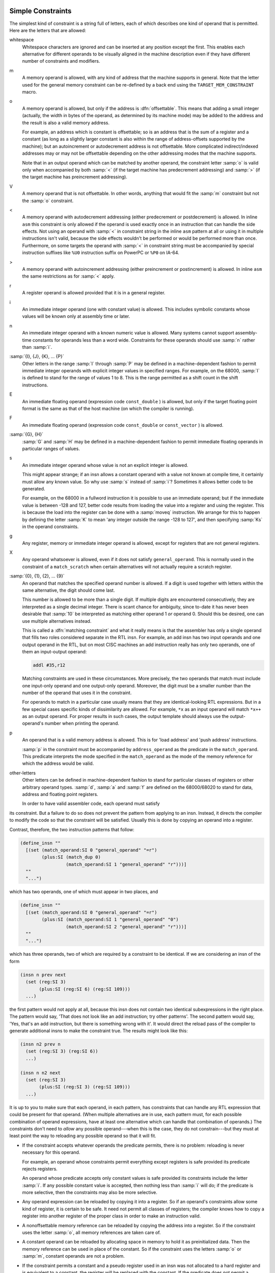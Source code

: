 ..
  Copyright 1988-2021 Free Software Foundation, Inc.
  This is part of the GCC manual.
  For copying conditions, see the GPL license file

.. _simple-constraints:

Simple Constraints
^^^^^^^^^^^^^^^^^^

.. index:: simple constraints

The simplest kind of constraint is a string full of letters, each of
which describes one kind of operand that is permitted.  Here are
the letters that are allowed:

whitespace
  Whitespace characters are ignored and can be inserted at any position
  except the first.  This enables each alternative for different operands to
  be visually aligned in the machine description even if they have different
  number of constraints and modifiers.

  .. index:: m in constraint

  .. index:: memory references in constraints

m
  A memory operand is allowed, with any kind of address that the machine
  supports in general.
  Note that the letter used for the general memory constraint can be
  re-defined by a back end using the ``TARGET_MEM_CONSTRAINT`` macro.

  .. index:: offsettable address

  .. index:: o in constraint

o
  A memory operand is allowed, but only if the address is
  :dfn:`offsettable`.  This means that adding a small integer (actually,
  the width in bytes of the operand, as determined by its machine mode)
  may be added to the address and the result is also a valid memory
  address.

  .. index:: autoincrement/decrement addressing

  For example, an address which is constant is offsettable; so is an
  address that is the sum of a register and a constant (as long as a
  slightly larger constant is also within the range of address-offsets
  supported by the machine); but an autoincrement or autodecrement
  address is not offsettable.  More complicated indirect/indexed
  addresses may or may not be offsettable depending on the other
  addressing modes that the machine supports.

  Note that in an output operand which can be matched by another
  operand, the constraint letter :samp:`o` is valid only when accompanied
  by both :samp:`<` (if the target machine has predecrement addressing)
  and :samp:`>` (if the target machine has preincrement addressing).

  .. index:: V in constraint

V
  A memory operand that is not offsettable.  In other words, anything that
  would fit the :samp:`m` constraint but not the :samp:`o` constraint.

  .. index:: < in constraint

<
  A memory operand with autodecrement addressing (either predecrement or
  postdecrement) is allowed.  In inline ``asm`` this constraint is only
  allowed if the operand is used exactly once in an instruction that can
  handle the side effects.  Not using an operand with :samp:`<` in constraint
  string in the inline ``asm`` pattern at all or using it in multiple
  instructions isn't valid, because the side effects wouldn't be performed
  or would be performed more than once.  Furthermore, on some targets
  the operand with :samp:`<` in constraint string must be accompanied by
  special instruction suffixes like ``%U0`` instruction suffix on PowerPC
  or ``%P0`` on IA-64.

  .. index:: > in constraint

>
  A memory operand with autoincrement addressing (either preincrement or
  postincrement) is allowed.  In inline ``asm`` the same restrictions
  as for :samp:`<` apply.

  .. index:: r in constraint

  .. index:: registers in constraints

r
  A register operand is allowed provided that it is in a general
  register.

  .. index:: constants in constraints

  .. index:: i in constraint

i
  An immediate integer operand (one with constant value) is allowed.
  This includes symbolic constants whose values will be known only at
  assembly time or later.

  .. index:: n in constraint

n
  An immediate integer operand with a known numeric value is allowed.
  Many systems cannot support assembly-time constants for operands less
  than a word wide.  Constraints for these operands should use :samp:`n`
  rather than :samp:`i`.

  .. index:: I in constraint

:samp:`{I}, {J}, {K}, ... {P}`
  Other letters in the range :samp:`I` through :samp:`P` may be defined in
  a machine-dependent fashion to permit immediate integer operands with
  explicit integer values in specified ranges.  For example, on the
  68000, :samp:`I` is defined to stand for the range of values 1 to 8.
  This is the range permitted as a shift count in the shift
  instructions.

  .. index:: E in constraint

E
  An immediate floating operand (expression code ``const_double`` ) is
  allowed, but only if the target floating point format is the same as
  that of the host machine (on which the compiler is running).

  .. index:: F in constraint

F
  An immediate floating operand (expression code ``const_double`` or
  ``const_vector`` ) is allowed.

  .. index:: G in constraint

  .. index:: H in constraint

:samp:`{G}, {H}`
  :samp:`G` and :samp:`H` may be defined in a machine-dependent fashion to
  permit immediate floating operands in particular ranges of values.

  .. index:: s in constraint

s
  An immediate integer operand whose value is not an explicit integer is
  allowed.

  This might appear strange; if an insn allows a constant operand with a
  value not known at compile time, it certainly must allow any known
  value.  So why use :samp:`s` instead of :samp:`i`?  Sometimes it allows
  better code to be generated.

  For example, on the 68000 in a fullword instruction it is possible to
  use an immediate operand; but if the immediate value is between -128
  and 127, better code results from loading the value into a register and
  using the register.  This is because the load into the register can be
  done with a :samp:`moveq` instruction.  We arrange for this to happen
  by defining the letter :samp:`K` to mean 'any integer outside the
  range -128 to 127', and then specifying :samp:`Ks` in the operand
  constraints.

  .. index:: g in constraint

g
  Any register, memory or immediate integer operand is allowed, except for
  registers that are not general registers.

  .. index:: X in constraint

X
  Any operand whatsoever is allowed, even if it does not satisfy
  ``general_operand``.  This is normally used in the constraint of
  a ``match_scratch`` when certain alternatives will not actually
  require a scratch register.

  .. index:: 0 in constraint

  .. index:: digits in constraint

:samp:`{0}, {1}, {2}, ... {9}`
  An operand that matches the specified operand number is allowed.  If a
  digit is used together with letters within the same alternative, the
  digit should come last.

  This number is allowed to be more than a single digit.  If multiple
  digits are encountered consecutively, they are interpreted as a single
  decimal integer.  There is scant chance for ambiguity, since to-date
  it has never been desirable that :samp:`10` be interpreted as matching
  either operand 1 *or* operand 0.  Should this be desired, one
  can use multiple alternatives instead.

  .. index:: matching constraint

  .. index:: constraint, matching

  This is called a :dfn:`matching constraint` and what it really means is
  that the assembler has only a single operand that fills two roles
  considered separate in the RTL insn.  For example, an add insn has two
  input operands and one output operand in the RTL, but on most CISC
  machines an add instruction really has only two operands, one of them an
  input-output operand:

  .. code-block:: c++

    addl #35,r12

  Matching constraints are used in these circumstances.
  More precisely, the two operands that match must include one input-only
  operand and one output-only operand.  Moreover, the digit must be a
  smaller number than the number of the operand that uses it in the
  constraint.

  For operands to match in a particular case usually means that they
  are identical-looking RTL expressions.  But in a few special cases
  specific kinds of dissimilarity are allowed.  For example, ``*x``
  as an input operand will match ``*x++`` as an output operand.
  For proper results in such cases, the output template should always
  use the output-operand's number when printing the operand.

  .. index:: load address instruction

  .. index:: push address instruction

  .. index:: address constraints

  .. index:: p in constraint

p
  An operand that is a valid memory address is allowed.  This is
  for 'load address' and 'push address' instructions.

  .. index:: address_operand

  :samp:`p` in the constraint must be accompanied by ``address_operand``
  as the predicate in the ``match_operand``.  This predicate interprets
  the mode specified in the ``match_operand`` as the mode of the memory
  reference for which the address would be valid.

  .. index:: other register constraints

  .. index:: extensible constraints

other-letters
  Other letters can be defined in machine-dependent fashion to stand for
  particular classes of registers or other arbitrary operand types.
  :samp:`d`, :samp:`a` and :samp:`f` are defined on the 68000/68020 to stand
  for data, address and floating point registers.

  In order to have valid assembler code, each operand must satisfy
its constraint.  But a failure to do so does not prevent the pattern
from applying to an insn.  Instead, it directs the compiler to modify
the code so that the constraint will be satisfied.  Usually this is
done by copying an operand into a register.

Contrast, therefore, the two instruction patterns that follow:

.. code-block:: c++

  (define_insn ""
    [(set (match_operand:SI 0 "general_operand" "=r")
          (plus:SI (match_dup 0)
                   (match_operand:SI 1 "general_operand" "r")))]
    ""
    "...")

which has two operands, one of which must appear in two places, and

.. code-block:: c++

  (define_insn ""
    [(set (match_operand:SI 0 "general_operand" "=r")
          (plus:SI (match_operand:SI 1 "general_operand" "0")
                   (match_operand:SI 2 "general_operand" "r")))]
    ""
    "...")

which has three operands, two of which are required by a constraint to be
identical.  If we are considering an insn of the form

.. code-block:: c++

  (insn n prev next
    (set (reg:SI 3)
         (plus:SI (reg:SI 6) (reg:SI 109)))
    ...)

the first pattern would not apply at all, because this insn does not
contain two identical subexpressions in the right place.  The pattern would
say, 'That does not look like an add instruction; try other patterns'.
The second pattern would say, 'Yes, that's an add instruction, but there
is something wrong with it'.  It would direct the reload pass of the
compiler to generate additional insns to make the constraint true.  The
results might look like this:

.. code-block:: c++

  (insn n2 prev n
    (set (reg:SI 3) (reg:SI 6))
    ...)

  (insn n n2 next
    (set (reg:SI 3)
         (plus:SI (reg:SI 3) (reg:SI 109)))
    ...)

It is up to you to make sure that each operand, in each pattern, has
constraints that can handle any RTL expression that could be present for
that operand.  (When multiple alternatives are in use, each pattern must,
for each possible combination of operand expressions, have at least one
alternative which can handle that combination of operands.)  The
constraints don't need to *allow* any possible operand---when this is
the case, they do not constrain---but they must at least point the way to
reloading any possible operand so that it will fit.

* If the constraint accepts whatever operands the predicate permits,
  there is no problem: reloading is never necessary for this operand.

  For example, an operand whose constraints permit everything except
  registers is safe provided its predicate rejects registers.

  An operand whose predicate accepts only constant values is safe
  provided its constraints include the letter :samp:`i`.  If any possible
  constant value is accepted, then nothing less than :samp:`i` will do;
  if the predicate is more selective, then the constraints may also be
  more selective.

* Any operand expression can be reloaded by copying it into a register.
  So if an operand's constraints allow some kind of register, it is
  certain to be safe.  It need not permit all classes of registers; the
  compiler knows how to copy a register into another register of the
  proper class in order to make an instruction valid.

  .. index:: nonoffsettable memory reference

  .. index:: memory reference, nonoffsettable

* A nonoffsettable memory reference can be reloaded by copying the
  address into a register.  So if the constraint uses the letter
  :samp:`o`, all memory references are taken care of.

* A constant operand can be reloaded by allocating space in memory to
  hold it as preinitialized data.  Then the memory reference can be used
  in place of the constant.  So if the constraint uses the letters
  :samp:`o` or :samp:`m`, constant operands are not a problem.

* If the constraint permits a constant and a pseudo register used in an insn
  was not allocated to a hard register and is equivalent to a constant,
  the register will be replaced with the constant.  If the predicate does
  not permit a constant and the insn is re-recognized for some reason, the
  compiler will crash.  Thus the predicate must always recognize any
  objects allowed by the constraint.

If the operand's predicate can recognize registers, but the constraint does
not permit them, it can make the compiler crash.  When this operand happens
to be a register, the reload pass will be stymied, because it does not know
how to copy a register temporarily into memory.

If the predicate accepts a unary operator, the constraint applies to the
operand.  For example, the MIPS processor at ISA level 3 supports an
instruction which adds two registers in ``SImode`` to produce a
``DImode`` result, but only if the registers are correctly sign
extended.  This predicate for the input operands accepts a
``sign_extend`` of an ``SImode`` register.  Write the constraint
to indicate the type of register that is required for the operand of the
``sign_extend``.

.. _multi-alternative:

Multiple Alternative Constraints
^^^^^^^^^^^^^^^^^^^^^^^^^^^^^^^^

.. index:: multiple alternative constraints

Sometimes a single instruction has multiple alternative sets of possible
operands.  For example, on the 68000, a logical-or instruction can combine
register or an immediate value into memory, or it can combine any kind of
operand into a register; but it cannot combine one memory location into
another.

These constraints are represented as multiple alternatives.  An alternative
can be described by a series of letters for each operand.  The overall
constraint for an operand is made from the letters for this operand
from the first alternative, a comma, the letters for this operand from
the second alternative, a comma, and so on until the last alternative.
All operands for a single instruction must have the same number of 
alternatives.
Here is how it is done for fullword logical-or on the 68000:

.. code-block:: c++

  (define_insn "iorsi3"
    [(set (match_operand:SI 0 "general_operand" "=m,d")
          (ior:SI (match_operand:SI 1 "general_operand" "%0,0")
                  (match_operand:SI 2 "general_operand" "dKs,dmKs")))]
    ...)

The first alternative has :samp:`m` (memory) for operand 0, :samp:`0` for
operand 1 (meaning it must match operand 0), and :samp:`dKs` for operand
2.  The second alternative has :samp:`d` (data register) for operand 0,
:samp:`0` for operand 1, and :samp:`dmKs` for operand 2.  The :samp:`=` and
:samp:`%` in the constraints apply to all the alternatives; their
meaning is explained in the next section (see :ref:`class-preferences`).

If all the operands fit any one alternative, the instruction is valid.
Otherwise, for each alternative, the compiler counts how many instructions
must be added to copy the operands so that that alternative applies.
The alternative requiring the least copying is chosen.  If two alternatives
need the same amount of copying, the one that comes first is chosen.
These choices can be altered with the :samp:`?` and :samp:`!` characters:

.. index:: ? in constraint

.. index:: question mark

``?``
  Disparage slightly the alternative that the :samp:`?` appears in,
  as a choice when no alternative applies exactly.  The compiler regards
  this alternative as one unit more costly for each :samp:`?` that appears
  in it.

  .. index:: ! in constraint

  .. index:: exclamation point

``!``
  Disparage severely the alternative that the :samp:`!` appears in.
  This alternative can still be used if it fits without reloading,
  but if reloading is needed, some other alternative will be used.

  .. index:: ^ in constraint

  .. index:: caret

``^``
  This constraint is analogous to :samp:`?` but it disparages slightly
  the alternative only if the operand with the :samp:`^` needs a reload.

  .. index:: $ in constraint

  .. index:: dollar sign

``$``
  This constraint is analogous to :samp:`!` but it disparages severely
  the alternative only if the operand with the :samp:`$` needs a reload.

  When an insn pattern has multiple alternatives in its constraints, often
the appearance of the assembler code is determined mostly by which
alternative was matched.  When this is so, the C code for writing the
assembler code can use the variable ``which_alternative``, which is
the ordinal number of the alternative that was actually satisfied (0 for
the first, 1 for the second alternative, etc.).  See :ref:`output-statement`.

.. _class-preferences:

Register Class Preferences
^^^^^^^^^^^^^^^^^^^^^^^^^^

.. index:: class preference constraints

.. index:: register class preference constraints

.. index:: voting between constraint alternatives

The operand constraints have another function: they enable the compiler
to decide which kind of hardware register a pseudo register is best
allocated to.  The compiler examines the constraints that apply to the
insns that use the pseudo register, looking for the machine-dependent
letters such as :samp:`d` and :samp:`a` that specify classes of registers.
The pseudo register is put in whichever class gets the most 'votes'.
The constraint letters :samp:`g` and :samp:`r` also vote: they vote in
favor of a general register.  The machine description says which registers
are considered general.

Of course, on some machines all registers are equivalent, and no register
classes are defined.  Then none of this complexity is relevant.

.. _modifiers:

Constraint Modifier Characters
^^^^^^^^^^^^^^^^^^^^^^^^^^^^^^

.. index:: modifiers in constraints

.. index:: constraint modifier characters

.. prevent bad page break with this line

Here are constraint modifier characters.

.. index:: = in constraint

:samp:`=`
  Means that this operand is written to by this instruction:
  the previous value is discarded and replaced by new data.

  .. index:: + in constraint

:samp:`+`
  Means that this operand is both read and written by the instruction.

  When the compiler fixes up the operands to satisfy the constraints,
  it needs to know which operands are read by the instruction and
  which are written by it.  :samp:`=` identifies an operand which is only
  written; :samp:`+` identifies an operand that is both read and written; all
  other operands are assumed to only be read.

  If you specify :samp:`=` or :samp:`+` in a constraint, you put it in the
  first character of the constraint string.

  .. index:: & in constraint

  .. index:: earlyclobber operand

:samp:`&`
  Means (in a particular alternative) that this operand is an
  :dfn:`earlyclobber` operand, which is written before the instruction is
  finished using the input operands.  Therefore, this operand may not lie
  in a register that is read by the instruction or as part of any memory
  address.

  :samp:`&` applies only to the alternative in which it is written.  In
  constraints with multiple alternatives, sometimes one alternative
  requires :samp:`&` while others do not.  See, for example, the
  :samp:`movdf` insn of the 68000.

  An operand which is read by the instruction can be tied to an earlyclobber
  operand if its only use as an input occurs before the early result is
  written.  Adding alternatives of this form often allows GCC to produce
  better code when only some of the read operands can be affected by the
  earlyclobber. See, for example, the :samp:`mulsi3` insn of the ARM.

  Furthermore, if the :dfn:`earlyclobber` operand is also a read/write
  operand, then that operand is written only after it's used.

  :samp:`&` does not obviate the need to write :samp:`=` or :samp:`+`.  As
  :dfn:`earlyclobber` operands are always written, a read-only
  :dfn:`earlyclobber` operand is ill-formed and will be rejected by the
  compiler.

  .. index:: % in constraint

:samp:`%`
  Declares the instruction to be commutative for this operand and the
  following operand.  This means that the compiler may interchange the
  two operands if that is the cheapest way to make all operands fit the
  constraints.  :samp:`%` applies to all alternatives and must appear as
  the first character in the constraint.  Only read-only operands can use
  :samp:`%`.

  This is often used in patterns for addition instructions
  that really have only two operands: the result must go in one of the
  arguments.  Here for example, is how the 68000 halfword-add
  instruction is defined:

  .. code-block:: c++

    (define_insn "addhi3"
      [(set (match_operand:HI 0 "general_operand" "=m,r")
         (plus:HI (match_operand:HI 1 "general_operand" "%0,0")
                  (match_operand:HI 2 "general_operand" "di,g")))]
      ...)

  GCC can only handle one commutative pair in an asm; if you use more,
  the compiler may fail.  Note that you need not use the modifier if
  the two alternatives are strictly identical; this would only waste
  time in the reload pass.
  The modifier is not operational after
  register allocation, so the result of ``define_peephole2``
  and ``define_split`` s performed after reload cannot rely on
  :samp:`%` to make the intended insn match.

  .. index:: # in constraint

:samp:`#`
  Says that all following characters, up to the next comma, are to be
  ignored as a constraint.  They are significant only for choosing
  register preferences.

  .. index:: * in constraint

:samp:`*`
  Says that the following character should be ignored when choosing
  register preferences.  :samp:`*` has no effect on the meaning of the
  constraint as a constraint, and no effect on reloading.  For LRA
  :samp:`*` additionally disparages slightly the alternative if the
  following character matches the operand.

  Here is an example: the 68000 has an instruction to sign-extend a
  halfword in a data register, and can also sign-extend a value by
  copying it into an address register.  While either kind of register is
  acceptable, the constraints on an address-register destination are
  less strict, so it is best if register allocation makes an address
  register its goal.  Therefore, :samp:`*` is used so that the :samp:`d`
  constraint letter (for data register) is ignored when computing
  register preferences.

  .. code-block:: c++

    (define_insn "extendhisi2"
      [(set (match_operand:SI 0 "general_operand" "=*d,a")
            (sign_extend:SI
             (match_operand:HI 1 "general_operand" "0,g")))]
      ...)

  .. _machine-constraints:

Constraints for Particular Machines
^^^^^^^^^^^^^^^^^^^^^^^^^^^^^^^^^^^

.. index:: machine specific constraints

.. index:: constraints, machine specific

Whenever possible, you should use the general-purpose constraint letters
in ``asm`` arguments, since they will convey meaning more readily to
people reading your code.  Failing that, use the constraint letters
that usually have very similar meanings across architectures.  The most
commonly used constraints are :samp:`m` and :samp:`r` (for memory and
general-purpose registers respectively; see :ref:`simple-constraints`), and
:samp:`I`, usually the letter indicating the most common
immediate-constant format.

Each architecture defines additional constraints.  These constraints
are used by the compiler itself for instruction generation, as well as
for ``asm`` statements; therefore, some of the constraints are not
particularly useful for ``asm``.  Here is a summary of some of the
machine-dependent constraints available on some particular machines;
it includes both constraints that are useful for ``asm`` and
constraints that aren't.  The compiler source file mentioned in the
table heading for each architecture is the definitive reference for
the meanings of that architecture's constraints.

.. Please keep this table alphabetized by target!

:samp:`AArch64 family---{config/aarch64/constraints.md}`

  ``k``
    The stack pointer register ( ``SP`` )

  ``w``
    Floating point register, Advanced SIMD vector register or SVE vector register

  ``x``
    Like ``w``, but restricted to registers 0 to 15 inclusive.

  ``y``
    Like ``w``, but restricted to registers 0 to 7 inclusive.

  ``Upl``
    One of the low eight SVE predicate registers ( ``P0`` to ``P7`` )

  ``Upa``
    Any of the SVE predicate registers ( ``P0`` to ``P15`` )

  ``I``
    Integer constant that is valid as an immediate operand in an ``ADD``
    instruction

  ``J``
    Integer constant that is valid as an immediate operand in a ``SUB``
    instruction (once negated)

  ``K``
    Integer constant that can be used with a 32-bit logical instruction

  ``L``
    Integer constant that can be used with a 64-bit logical instruction

  ``M``
    Integer constant that is valid as an immediate operand in a 32-bit ``MOV``
    pseudo instruction. The ``MOV`` may be assembled to one of several different
    machine instructions depending on the value

  ``N``
    Integer constant that is valid as an immediate operand in a 64-bit ``MOV``
    pseudo instruction

  ``S``
    An absolute symbolic address or a label reference

  ``Y``
    Floating point constant zero

  ``Z``
    Integer constant zero

  ``Ush``
    The high part (bits 12 and upwards) of the pc-relative address of a symbol
    within 4GB of the instruction

  ``Q``
    A memory address which uses a single base register with no offset

  ``Ump``
    A memory address suitable for a load/store pair instruction in SI, DI, SF and
    DF modes

:samp:`AMD GCN ---{config/gcn/constraints.md}`

  ``I``
    Immediate integer in the range -16 to 64

  ``J``
    Immediate 16-bit signed integer

  ``Kf``
    Immediate constant -1

  ``L``
    Immediate 15-bit unsigned integer

  ``A``
    Immediate constant that can be inlined in an instruction encoding: integer
    -16..64, or float 0.0, +/-0.5, +/-1.0, +/-2.0,
    +/-4.0, 1.0/(2.0\*PI)

  ``B``
    Immediate 32-bit signed integer that can be attached to an instruction encoding

  ``C``
    Immediate 32-bit integer in range -16..4294967295 (i.e. 32-bit unsigned
    integer or :samp:`A` constraint)

  ``DA``
    Immediate 64-bit constant that can be split into two :samp:`A` constants

  ``DB``
    Immediate 64-bit constant that can be split into two :samp:`B` constants

  ``U``
    Any ``unspec``

  ``Y``
    Any ``symbol_ref`` or ``label_ref``

  ``v``
    VGPR register

  ``Sg``
    SGPR register

  ``SD``
    SGPR registers valid for instruction destinations, including VCC, M0 and EXEC

  ``SS``
    SGPR registers valid for instruction sources, including VCC, M0, EXEC and SCC

  ``Sm``
    SGPR registers valid as a source for scalar memory instructions (excludes M0
    and EXEC)

  ``Sv``
    SGPR registers valid as a source or destination for vector instructions
    (excludes EXEC)

  ``ca``
    All condition registers: SCC, VCCZ, EXECZ

  ``cs``
    Scalar condition register: SCC

  ``cV``
    Vector condition register: VCC, VCC_LO, VCC_HI

  ``e``
    EXEC register (EXEC_LO and EXEC_HI)

  ``RB``
    Memory operand with address space suitable for ``buffer_*`` instructions

  ``RF``
    Memory operand with address space suitable for ``flat_*`` instructions

  ``RS``
    Memory operand with address space suitable for ``s_*`` instructions

  ``RL``
    Memory operand with address space suitable for ``ds_*`` LDS instructions

  ``RG``
    Memory operand with address space suitable for ``ds_*`` GDS instructions

  ``RD``
    Memory operand with address space suitable for any ``ds_*`` instructions

  ``RM``
    Memory operand with address space suitable for ``global_*`` instructions

:samp:`ARC ---{config/arc/constraints.md}`

  ``q``
    Registers usable in ARCompact 16-bit instructions: ``r0`` - ``r3``,
    ``r12`` - ``r15``.  This constraint can only match when the :option:`-mq`
    option is in effect.

  ``e``
    Registers usable as base-regs of memory addresses in ARCompact 16-bit memory
    instructions: ``r0`` - ``r3``, ``r12`` - ``r15``, ``sp``.
    This constraint can only match when the :option:`-mq`
    option is in effect.

  ``D``
    ARC FPX (dpfp) 64-bit registers. ``D0``, ``D1``.

  ``I``
    A signed 12-bit integer constant.

  ``Cal``
    constant for arithmetic/logical operations.  This might be any constant
    that can be put into a long immediate by the assmbler or linker without
    involving a PIC relocation.

  ``K``
    A 3-bit unsigned integer constant.

  ``L``
    A 6-bit unsigned integer constant.

  ``CnL``
    One's complement of a 6-bit unsigned integer constant.

  ``CmL``
    Two's complement of a 6-bit unsigned integer constant.

  ``M``
    A 5-bit unsigned integer constant.

  ``O``
    A 7-bit unsigned integer constant.

  ``P``
    A 8-bit unsigned integer constant.

  ``H``
    Any const_double value.

:samp:`ARM family---{config/arm/constraints.md}`

  ``h``
    In Thumb state, the core registers ``r8`` - ``r15``.

  ``k``
    The stack pointer register.

  ``l``
    In Thumb State the core registers ``r0`` - ``r7``.  In ARM state this
    is an alias for the ``r`` constraint.

  ``t``
    VFP floating-point registers ``s0`` - ``s31``.  Used for 32 bit values.

  ``w``
    VFP floating-point registers ``d0`` - ``d31`` and the appropriate
    subset ``d0`` - ``d15`` based on command line options.
    Used for 64 bit values only.  Not valid for Thumb1.

  ``y``
    The iWMMX co-processor registers.

  ``z``
    The iWMMX GR registers.

  ``G``
    The floating-point constant 0.0

  ``I``
    Integer that is valid as an immediate operand in a data processing
    instruction.  That is, an integer in the range 0 to 255 rotated by a
    multiple of 2

  ``J``
    Integer in the range -4095 to 4095

  ``K``
    Integer that satisfies constraint :samp:`I` when inverted (ones complement)

  ``L``
    Integer that satisfies constraint :samp:`I` when negated (twos complement)

  ``M``
    Integer in the range 0 to 32

  ``Q``
    A memory reference where the exact address is in a single register
    (':samp:`m`' is preferable for ``asm`` statements)

  ``R``
    An item in the constant pool

  ``S``
    A symbol in the text segment of the current file

  ``Uv``
    A memory reference suitable for VFP load/store insns (reg+constant offset)

  ``Uy``
    A memory reference suitable for iWMMXt load/store instructions.

  ``Uq``
    A memory reference suitable for the ARMv4 ldrsb instruction.

:samp:`AVR family---{config/avr/constraints.md}`

  ``l``
    Registers from r0 to r15

  ``a``
    Registers from r16 to r23

  ``d``
    Registers from r16 to r31

  ``w``
    Registers from r24 to r31.  These registers can be used in :samp:`adiw` command

  ``e``
    Pointer register (r26--r31)

  ``b``
    Base pointer register (r28--r31)

  ``q``
    Stack pointer register (SPH:SPL)

  ``t``
    Temporary register r0

  ``x``
    Register pair X (r27:r26)

  ``y``
    Register pair Y (r29:r28)

  ``z``
    Register pair Z (r31:r30)

  ``I``
    Constant greater than -1, less than 64

  ``J``
    Constant greater than -64, less than 1

  ``K``
    Constant integer 2

  ``L``
    Constant integer 0

  ``M``
    Constant that fits in 8 bits

  ``N``
    Constant integer -1

  ``O``
    Constant integer 8, 16, or 24

  ``P``
    Constant integer 1

  ``G``
    A floating point constant 0.0

  ``Q``
    A memory address based on Y or Z pointer with displacement.

:samp:`Blackfin family---{config/bfin/constraints.md}`

  ``a``
    P register

  ``d``
    D register

  ``z``
    A call clobbered P register.

  :samp:`q{n}`
    A single register.  If :samp:`{n}` is in the range 0 to 7, the corresponding D
    register.  If it is ``A``, then the register P0.

  ``D``
    Even-numbered D register

  ``W``
    Odd-numbered D register

  ``e``
    Accumulator register.

  ``A``
    Even-numbered accumulator register.

  ``B``
    Odd-numbered accumulator register.

  ``b``
    I register

  ``v``
    B register

  ``f``
    M register

  ``c``
    Registers used for circular buffering, i.e. I, B, or L registers.

  ``C``
    The CC register.

  ``t``
    LT0 or LT1.

  ``k``
    LC0 or LC1.

  ``u``
    LB0 or LB1.

  ``x``
    Any D, P, B, M, I or L register.

  ``y``
    Additional registers typically used only in prologues and epilogues: RETS,
    RETN, RETI, RETX, RETE, ASTAT, SEQSTAT and USP.

  ``w``
    Any register except accumulators or CC.

  ``Ksh``
    Signed 16 bit integer (in the range -32768 to 32767)

  ``Kuh``
    Unsigned 16 bit integer (in the range 0 to 65535)

  ``Ks7``
    Signed 7 bit integer (in the range -64 to 63)

  ``Ku7``
    Unsigned 7 bit integer (in the range 0 to 127)

  ``Ku5``
    Unsigned 5 bit integer (in the range 0 to 31)

  ``Ks4``
    Signed 4 bit integer (in the range -8 to 7)

  ``Ks3``
    Signed 3 bit integer (in the range -3 to 4)

  ``Ku3``
    Unsigned 3 bit integer (in the range 0 to 7)

  :samp:`P{n}`
    Constant :samp:`{n}`, where :samp:`{n}` is a single-digit constant in the range 0 to 4.

  ``PA``
    An integer equal to one of the MACFLAG_XXX constants that is suitable for
    use with either accumulator.

  ``PB``
    An integer equal to one of the MACFLAG_XXX constants that is suitable for
    use only with accumulator A1.

  ``M1``
    Constant 255.

  ``M2``
    Constant 65535.

  ``J``
    An integer constant with exactly a single bit set.

  ``L``
    An integer constant with all bits set except exactly one.

  ``H``

  ``Q``
    Any SYMBOL_REF.

:samp:`CR16 Architecture---{config/cr16/cr16.h}`

  ``b``
    Registers from r0 to r14 (registers without stack pointer)

  ``t``
    Register from r0 to r11 (all 16-bit registers)

  ``p``
    Register from r12 to r15 (all 32-bit registers)

  ``I``
    Signed constant that fits in 4 bits

  ``J``
    Signed constant that fits in 5 bits

  ``K``
    Signed constant that fits in 6 bits

  ``L``
    Unsigned constant that fits in 4 bits

  ``M``
    Signed constant that fits in 32 bits

  ``N``
    Check for 64 bits wide constants for add/sub instructions

  ``G``
    Floating point constant that is legal for store immediate

:samp:`C-SKY---{config/csky/constraints.md}`

  ``a``
    The mini registers r0 - r7.

  ``b``
    The low registers r0 - r15.

  ``c``
    C register.

  ``y``
    HI and LO registers.

  ``l``
    LO register.

  ``h``
    HI register.

  ``v``
    Vector registers.

  ``z``
    Stack pointer register (SP).

  ``Q``
    A memory address which uses a base register with a short offset
    or with a index register with its scale.

  ``W``
    A memory address which uses a base register with a index register
    with its scale.

    The C-SKY back end supports a large set of additional constraints
  that are only useful for instruction selection or splitting rather
  than inline asm, such as constraints representing constant integer
  ranges accepted by particular instruction encodings.
  Refer to the source code for details.

:samp:`Epiphany---{config/epiphany/constraints.md}`

  ``U16``
    An unsigned 16-bit constant.

  ``K``
    An unsigned 5-bit constant.

  ``L``
    A signed 11-bit constant.

  ``Cm1``
    A signed 11-bit constant added to -1.
    Can only match when the :option:`-m1reg-`:samp:`{reg}` option is active.

  ``Cl1``
    Left-shift of -1, i.e., a bit mask with a block of leading ones, the rest
    being a block of trailing zeroes.
    Can only match when the :option:`-m1reg-`:samp:`{reg}` option is active.

  ``Cr1``
    Right-shift of -1, i.e., a bit mask with a trailing block of ones, the
    rest being zeroes.  Or to put it another way, one less than a power of two.
    Can only match when the :option:`-m1reg-`:samp:`{reg}` option is active.

  ``Cal``
    Constant for arithmetic/logical operations.
    This is like ``i``, except that for position independent code,
    no symbols / expressions needing relocations are allowed.

  ``Csy``
    Symbolic constant for call/jump instruction.

  ``Rcs``
    The register class usable in short insns.  This is a register class
    constraint, and can thus drive register allocation.
    This constraint won't match unless :option:`-mprefer-short-insn-regs` is
    in effect.

  ``Rsc``
    The the register class of registers that can be used to hold a
    sibcall call address.  I.e., a caller-saved register.

  ``Rct``
    Core control register class.

  ``Rgs``
    The register group usable in short insns.
    This constraint does not use a register class, so that it only
    passively matches suitable registers, and doesn't drive register allocation.

  ``Car``
    Constant suitable for the addsi3_r pattern.  This is a valid offset
    For byte, halfword, or word addressing.

  ``Rra``
    Matches the return address if it can be replaced with the link register.

  ``Rcc``
    Matches the integer condition code register.

  ``Sra``
    Matches the return address if it is in a stack slot.

  ``Cfm``
    Matches control register values to switch fp mode, which are encapsulated in
    ``UNSPEC_FP_MODE``.

:samp:`FRV---{config/frv/frv.h}`

  ``a``
    Register in the class ``ACC_REGS`` ( ``acc0`` to ``acc7`` ).

  ``b``
    Register in the class ``EVEN_ACC_REGS`` ( ``acc0`` to ``acc7`` ).

  ``c``
    Register in the class ``CC_REGS`` ( ``fcc0`` to ``fcc3`` and
    ``icc0`` to ``icc3`` ).

  ``d``
    Register in the class ``GPR_REGS`` ( ``gr0`` to ``gr63`` ).

  ``e``
    Register in the class ``EVEN_REGS`` ( ``gr0`` to ``gr63`` ).
    Odd registers are excluded not in the class but through the use of a machine
    mode larger than 4 bytes.

  ``f``
    Register in the class ``FPR_REGS`` ( ``fr0`` to ``fr63`` ).

  ``h``
    Register in the class ``FEVEN_REGS`` ( ``fr0`` to ``fr63`` ).
    Odd registers are excluded not in the class but through the use of a machine
    mode larger than 4 bytes.

  ``l``
    Register in the class ``LR_REG`` (the ``lr`` register).

  ``q``
    Register in the class ``QUAD_REGS`` ( ``gr2`` to ``gr63`` ).
    Register numbers not divisible by 4 are excluded not in the class but through
    the use of a machine mode larger than 8 bytes.

  ``t``
    Register in the class ``ICC_REGS`` ( ``icc0`` to ``icc3`` ).

  ``u``
    Register in the class ``FCC_REGS`` ( ``fcc0`` to ``fcc3`` ).

  ``v``
    Register in the class ``ICR_REGS`` ( ``cc4`` to ``cc7`` ).

  ``w``
    Register in the class ``FCR_REGS`` ( ``cc0`` to ``cc3`` ).

  ``x``
    Register in the class ``QUAD_FPR_REGS`` ( ``fr0`` to ``fr63`` ).
    Register numbers not divisible by 4 are excluded not in the class but through
    the use of a machine mode larger than 8 bytes.

  ``z``
    Register in the class ``SPR_REGS`` ( ``lcr`` and ``lr`` ).

  ``A``
    Register in the class ``QUAD_ACC_REGS`` ( ``acc0`` to ``acc7`` ).

  ``B``
    Register in the class ``ACCG_REGS`` ( ``accg0`` to ``accg7`` ).

  ``C``
    Register in the class ``CR_REGS`` ( ``cc0`` to ``cc7`` ).

  ``G``
    Floating point constant zero

  ``I``
    6-bit signed integer constant

  ``J``
    10-bit signed integer constant

  ``L``
    16-bit signed integer constant

  ``M``
    16-bit unsigned integer constant

  ``N``
    12-bit signed integer constant that is negative---i.e. in the
    range of -2048 to -1

  ``O``
    Constant zero

  ``P``
    12-bit signed integer constant that is greater than zero---i.e. in the
    range of 1 to 2047.

:samp:`FT32---{config/ft32/constraints.md}`

  ``A``
    An absolute address

  ``B``
    An offset address

  ``W``
    A register indirect memory operand

  ``e``
    An offset address.

  ``f``
    An offset address.

  ``O``
    The constant zero or one

  ``I``
    A 16-bit signed constant (-32768 ... 32767)

  ``w``
    A bitfield mask suitable for bext or bins

  ``x``
    An inverted bitfield mask suitable for bext or bins

  ``L``
    A 16-bit unsigned constant, multiple of 4 (0 ... 65532)

  ``S``
    A 20-bit signed constant (-524288 ... 524287)

  ``b``
    A constant for a bitfield width (1 ... 16)

  ``KA``
    A 10-bit signed constant (-512 ... 511)

:samp:`Hewlett-Packard PA-RISC---{config/pa/pa.h}`

  ``a``
    General register 1

  ``f``
    Floating point register

  ``q``
    Shift amount register

  ``x``
    Floating point register (deprecated)

  ``y``
    Upper floating point register (32-bit), floating point register (64-bit)

  ``Z``
    Any register

  ``I``
    Signed 11-bit integer constant

  ``J``
    Signed 14-bit integer constant

  ``K``
    Integer constant that can be deposited with a ``zdepi`` instruction

  ``L``
    Signed 5-bit integer constant

  ``M``
    Integer constant 0

  ``N``
    Integer constant that can be loaded with a ``ldil`` instruction

  ``O``
    Integer constant whose value plus one is a power of 2

  ``P``
    Integer constant that can be used for ``and`` operations in ``depi``
    and ``extru`` instructions

  ``S``
    Integer constant 31

  ``U``
    Integer constant 63

  ``G``
    Floating-point constant 0.0

  ``A``
    A ``lo_sum`` data-linkage-table memory operand

  ``Q``
    A memory operand that can be used as the destination operand of an
    integer store instruction

  ``R``
    A scaled or unscaled indexed memory operand

  ``T``
    A memory operand for floating-point loads and stores

  ``W``
    A register indirect memory operand

:samp:`Intel IA-64---{config/ia64/ia64.h}`

  ``a``
    General register ``r0`` to ``r3`` for ``addl`` instruction

  ``b``
    Branch register

  ``c``
    Predicate register (:samp:`c` as in 'conditional')

  ``d``
    Application register residing in M-unit

  ``e``
    Application register residing in I-unit

  ``f``
    Floating-point register

  ``m``
    Memory operand.  If used together with :samp:`<` or :samp:`>`,
    the operand can have postincrement and postdecrement which
    require printing with :samp:`%Pn` on IA-64.

  ``G``
    Floating-point constant 0.0 or 1.0

  ``I``
    14-bit signed integer constant

  ``J``
    22-bit signed integer constant

  ``K``
    8-bit signed integer constant for logical instructions

  ``L``
    8-bit adjusted signed integer constant for compare pseudo-ops

  ``M``
    6-bit unsigned integer constant for shift counts

  ``N``
    9-bit signed integer constant for load and store postincrements

  ``O``
    The constant zero

  ``P``
    0 or -1 for ``dep`` instruction

  ``Q``
    Non-volatile memory for floating-point loads and stores

  ``R``
    Integer constant in the range 1 to 4 for ``shladd`` instruction

  ``S``
    Memory operand except postincrement and postdecrement.  This is
    now roughly the same as :samp:`m` when not used together with :samp:`<`
    or :samp:`>`.

:samp:`M32C---{config/m32c/m32c.c}`

  ``Rsp`` ``Rfb`` ``Rsb``
    :samp:`$sp`, :samp:`$fb`, :samp:`$sb`.

  ``Rcr``
    Any control register, when they're 16 bits wide (nothing if control
    registers are 24 bits wide)

  ``Rcl``
    Any control register, when they're 24 bits wide.

  ``R0w`` ``R1w`` ``R2w`` ``R3w``
    $r0, $r1, $r2, $r3.

  ``R02``
    $r0 or $r2, or $r2r0 for 32 bit values.

  ``R13``
    $r1 or $r3, or $r3r1 for 32 bit values.

  ``Rdi``
    A register that can hold a 64 bit value.

  ``Rhl``
    $r0 or $r1 (registers with addressable high/low bytes)

  ``R23``
    $r2 or $r3

  ``Raa``
    Address registers

  ``Raw``
    Address registers when they're 16 bits wide.

  ``Ral``
    Address registers when they're 24 bits wide.

  ``Rqi``
    Registers that can hold QI values.

  ``Rad``
    Registers that can be used with displacements ($a0, $a1, $sb).

  ``Rsi``
    Registers that can hold 32 bit values.

  ``Rhi``
    Registers that can hold 16 bit values.

  ``Rhc``
    Registers chat can hold 16 bit values, including all control
    registers.

  ``Rra``
    $r0 through R1, plus $a0 and $a1.

  ``Rfl``
    The flags register.

  ``Rmm``
    The memory-based pseudo-registers $mem0 through $mem15.

  ``Rpi``
    Registers that can hold pointers (16 bit registers for r8c, m16c; 24
    bit registers for m32cm, m32c).

  ``Rpa``
    Matches multiple registers in a PARALLEL to form a larger register.
    Used to match function return values.

  ``Is3``
    -8 ... 7

  ``IS1``
    -128 ... 127

  ``IS2``
    -32768 ... 32767

  ``IU2``
    0 ... 65535

  ``In4``
    -8 ... -1 or 1 ... 8

  ``In5``
    -16 ... -1 or 1 ... 16

  ``In6``
    -32 ... -1 or 1 ... 32

  ``IM2``
    -65536 ... -1

  ``Ilb``
    An 8 bit value with exactly one bit set.

  ``Ilw``
    A 16 bit value with exactly one bit set.

  ``Sd``
    The common src/dest memory addressing modes.

  ``Sa``
    Memory addressed using $a0 or $a1.

  ``Si``
    Memory addressed with immediate addresses.

  ``Ss``
    Memory addressed using the stack pointer ($sp).

  ``Sf``
    Memory addressed using the frame base register ($fb).

  ``Ss``
    Memory addressed using the small base register ($sb).

  ``S1``
    $r1h

:samp:`MicroBlaze---{config/microblaze/constraints.md}`

  ``d``
    A general register ( ``r0`` to ``r31`` ).

  ``z``
    A status register ( ``rmsr``, ``$fcc1`` to ``$fcc7`` ).

:samp:`MIPS---{config/mips/constraints.md}`

  ``d``
    A general-purpose register.  This is equivalent to ``r`` unless
    generating MIPS16 code, in which case the MIPS16 register set is used.

  ``f``
    A floating-point register (if available).

  ``h``
    Formerly the ``hi`` register.  This constraint is no longer supported.

  ``l``
    The ``lo`` register.  Use this register to store values that are
    no bigger than a word.

  ``x``
    The concatenated ``hi`` and ``lo`` registers.  Use this register
    to store doubleword values.

  ``c``
    A register suitable for use in an indirect jump.  This will always be
    ``$25`` for :option:`-mabicalls`.

  ``v``
    Register ``$3``.  Do not use this constraint in new code;
    it is retained only for compatibility with glibc.

  ``y``
    Equivalent to ``r`` ; retained for backwards compatibility.

  ``z``
    A floating-point condition code register.

  ``I``
    A signed 16-bit constant (for arithmetic instructions).

  ``J``
    Integer zero.

  ``K``
    An unsigned 16-bit constant (for logic instructions).

  ``L``
    A signed 32-bit constant in which the lower 16 bits are zero.
    Such constants can be loaded using ``lui``.

  ``M``
    A constant that cannot be loaded using ``lui``, ``addiu``
    or ``ori``.

  ``N``
    A constant in the range -65535 to -1 (inclusive).

  ``O``
    A signed 15-bit constant.

  ``P``
    A constant in the range 1 to 65535 (inclusive).

  ``G``
    Floating-point zero.

  ``R``
    An address that can be used in a non-macro load or store.

  ``ZC``
    A memory operand whose address is formed by a base register and offset
    that is suitable for use in instructions with the same addressing mode
    as ``ll`` and ``sc``.

  ``ZD``
    An address suitable for a ``prefetch`` instruction, or for any other
    instruction with the same addressing mode as ``prefetch``.

:samp:`Motorola 680x0---{config/m68k/constraints.md}`

  ``a``
    Address register

  ``d``
    Data register

  ``f``
    68881 floating-point register, if available

  ``I``
    Integer in the range 1 to 8

  ``J``
    16-bit signed number

  ``K``
    Signed number whose magnitude is greater than 0x80

  ``L``
    Integer in the range -8 to -1

  ``M``
    Signed number whose magnitude is greater than 0x100

  ``N``
    Range 24 to 31, rotatert:SI 8 to 1 expressed as rotate

  ``O``
    16 (for rotate using swap)

  ``P``
    Range 8 to 15, rotatert:HI 8 to 1 expressed as rotate

  ``R``
    Numbers that mov3q can handle

  ``G``
    Floating point constant that is not a 68881 constant

  ``S``
    Operands that satisfy 'm' when -mpcrel is in effect

  ``T``
    Operands that satisfy 's' when -mpcrel is not in effect

  ``Q``
    Address register indirect addressing mode

  ``U``
    Register offset addressing

  ``W``
    const_call_operand

  ``Cs``
    symbol_ref or const

  ``Ci``
    const_int

  ``C0``
    const_int 0

  ``Cj``
    Range of signed numbers that don't fit in 16 bits

  ``Cmvq``
    Integers valid for mvq

  ``Capsw``
    Integers valid for a moveq followed by a swap

  ``Cmvz``
    Integers valid for mvz

  ``Cmvs``
    Integers valid for mvs

  ``Ap``
    push_operand

  ``Ac``
    Non-register operands allowed in clr

:samp:`Moxie---{config/moxie/constraints.md}`

  ``A``
    An absolute address

  ``B``
    An offset address

  ``W``
    A register indirect memory operand

  ``I``
    A constant in the range of 0 to 255.

  ``N``
    A constant in the range of 0 to -255.

:samp:`MSP430--{config/msp430/constraints.md}`

  ``R12``
    Register R12.

  ``R13``
    Register R13.

  ``K``
    Integer constant 1.

  ``L``
    Integer constant -1^20..1^19.

  ``M``
    Integer constant 1-4.

  ``Ya``
    Memory references which do not require an extended MOVX instruction.

  ``Yl``
    Memory reference, labels only.

  ``Ys``
    Memory reference, stack only.

:samp:`NDS32---{config/nds32/constraints.md}`

  ``w``
    LOW register class $r0 to $r7 constraint for V3/V3M ISA.

  ``l``
    LOW register class $r0 to $r7.

  ``d``
    MIDDLE register class $r0 to $r11, $r16 to $r19.

  ``h``
    HIGH register class $r12 to $r14, $r20 to $r31.

  ``t``
    Temporary assist register $ta (i.e. $r15).

  ``k``
    Stack register $sp.

  ``Iu03``
    Unsigned immediate 3-bit value.

  ``In03``
    Negative immediate 3-bit value in the range of -7--0.

  ``Iu04``
    Unsigned immediate 4-bit value.

  ``Is05``
    Signed immediate 5-bit value.

  ``Iu05``
    Unsigned immediate 5-bit value.

  ``In05``
    Negative immediate 5-bit value in the range of -31--0.

  ``Ip05``
    Unsigned immediate 5-bit value for movpi45 instruction with range 16--47.

  ``Iu06``
    Unsigned immediate 6-bit value constraint for addri36.sp instruction.

  ``Iu08``
    Unsigned immediate 8-bit value.

  ``Iu09``
    Unsigned immediate 9-bit value.

  ``Is10``
    Signed immediate 10-bit value.

  ``Is11``
    Signed immediate 11-bit value.

  ``Is15``
    Signed immediate 15-bit value.

  ``Iu15``
    Unsigned immediate 15-bit value.

  ``Ic15``
    A constant which is not in the range of imm15u but ok for bclr instruction.

  ``Ie15``
    A constant which is not in the range of imm15u but ok for bset instruction.

  ``It15``
    A constant which is not in the range of imm15u but ok for btgl instruction.

  ``Ii15``
    A constant whose compliment value is in the range of imm15u
    and ok for bitci instruction.

  ``Is16``
    Signed immediate 16-bit value.

  ``Is17``
    Signed immediate 17-bit value.

  ``Is19``
    Signed immediate 19-bit value.

  ``Is20``
    Signed immediate 20-bit value.

  ``Ihig``
    The immediate value that can be simply set high 20-bit.

  ``Izeb``
    The immediate value 0xff.

  ``Izeh``
    The immediate value 0xffff.

  ``Ixls``
    The immediate value 0x01.

  ``Ix11``
    The immediate value 0x7ff.

  ``Ibms``
    The immediate value with power of 2.

  ``Ifex``
    The immediate value with power of 2 minus 1.

  ``U33``
    Memory constraint for 333 format.

  ``U45``
    Memory constraint for 45 format.

  ``U37``
    Memory constraint for 37 format.

:samp:`Nios II family---{config/nios2/constraints.md}`

  ``I``
    Integer that is valid as an immediate operand in an
    instruction taking a signed 16-bit number. Range
    -32768 to 32767.

  ``J``
    Integer that is valid as an immediate operand in an
    instruction taking an unsigned 16-bit number. Range
    0 to 65535.

  ``K``
    Integer that is valid as an immediate operand in an
    instruction taking only the upper 16-bits of a
    32-bit number. Range 32-bit numbers with the lower
    16-bits being 0.

  ``L``
    Integer that is valid as an immediate operand for a 
    shift instruction. Range 0 to 31.

  ``M``
    Integer that is valid as an immediate operand for
    only the value 0. Can be used in conjunction with
    the format modifier ``z`` to use ``r0``
    instead of ``0`` in the assembly output.

  ``N``
    Integer that is valid as an immediate operand for
    a custom instruction opcode. Range 0 to 255.

  ``P``
    An immediate operand for R2 andchi/andci instructions.

  ``S``
    Matches immediates which are addresses in the small
    data section and therefore can be added to ``gp``
    as a 16-bit immediate to re-create their 32-bit value.

  ``U``
    Matches constants suitable as an operand for the rdprs and
    cache instructions.

  ``v``
    A memory operand suitable for Nios II R2 load/store
    exclusive instructions.

  ``w``
    A memory operand suitable for load/store IO and cache
    instructions.

  ``T``
    A ``const`` wrapped ``UNSPEC`` expression,
    representing a supported PIC or TLS relocation.

:samp:`OpenRISC---{config/or1k/constraints.md}`

  ``I``
    Integer that is valid as an immediate operand in an
    instruction taking a signed 16-bit number. Range
    -32768 to 32767.

  ``K``
    Integer that is valid as an immediate operand in an
    instruction taking an unsigned 16-bit number. Range
    0 to 65535.

  ``M``
    Signed 16-bit constant shifted left 16 bits. (Used with ``l.movhi`` )

  ``O``
    Zero

  ``c``
    Register usable for sibcalls.

:samp:`PDP-11---{config/pdp11/constraints.md}`

  ``a``
    Floating point registers AC0 through AC3.  These can be loaded from/to
    memory with a single instruction.

  ``d``
    Odd numbered general registers (R1, R3, R5).  These are used for
    16-bit multiply operations.

  ``D``
    A memory reference that is encoded within the opcode, but not
    auto-increment or auto-decrement.

  ``f``
    Any of the floating point registers (AC0 through AC5).

  ``G``
    Floating point constant 0.

  ``h``
    Floating point registers AC4 and AC5.  These cannot be loaded from/to
    memory with a single instruction.

  ``I``
    An integer constant that fits in 16 bits.

  ``J``
    An integer constant whose low order 16 bits are zero.

  ``K``
    An integer constant that does not meet the constraints for codes
    :samp:`I` or :samp:`J`.

  ``L``
    The integer constant 1.

  ``M``
    The integer constant -1.

  ``N``
    The integer constant 0.

  ``O``
    Integer constants 0 through 3; shifts by these
    amounts are handled as multiple single-bit shifts rather than a single
    variable-length shift.

  ``Q``
    A memory reference which requires an additional word (address or
    offset) after the opcode.

  ``R``
    A memory reference that is encoded within the opcode.

:samp:`PowerPC and IBM RS6000---{config/rs6000/constraints.md}`

  ``r``
    A general purpose register (GPR), ``r0``... ``r31``.

  ``b``
    A base register.  Like ``r``, but ``r0`` is not allowed, so
    ``r1``... ``r31``.

  ``f``
    A floating point register (FPR), ``f0``... ``f31``.

  ``d``
    A floating point register.  This is the same as ``f`` nowadays;
    historically ``f`` was for single-precision and ``d`` was for
    double-precision floating point.

  ``v``
    An Altivec vector register (VR), ``v0``... ``v31``.

  ``wa``
    A VSX register (VSR), ``vs0``... ``vs63``.  This is either an
    FPR ( ``vs0``... ``vs31`` are ``f0``... ``f31`` ) or a VR
    ( ``vs32``... ``vs63`` are ``v0``... ``v31`` ).

    When using ``wa``, you should use the ``%x`` output modifier, so that
    the correct register number is printed.  For example:

    .. code-block:: c++

      asm ("xvadddp %x0,%x1,%x2"
           : "=wa" (v1)
           : "wa" (v2), "wa" (v3));

    You should not use ``%x`` for ``v`` operands:

    .. code-block:: c++

      asm ("xsaddqp %0,%1,%2"
           : "=v" (v1)
           : "v" (v2), "v" (v3));

  ``h``
    A special register ( ``vrsave``, ``ctr``, or ``lr`` ).

  ``c``
    The count register, ``ctr``.

  ``l``
    The link register, ``lr``.

  ``x``
    Condition register field 0, ``cr0``.

  ``y``
    Any condition register field, ``cr0``... ``cr7``.

  ``z``
    The carry bit, ``XER[CA]``.

  ``we``
    Like ``wa``, if :option:`-mpower9-vector` and :option:`-m64` are used;
    otherwise, ``NO_REGS``.

  ``wn``
    No register ( ``NO_REGS`` ).

  ``wr``
    Like ``r``, if :option:`-mpowerpc64` is used; otherwise, ``NO_REGS``.

  ``wx``
    Like ``d``, if :option:`-mpowerpc-gfxopt` is used; otherwise, ``NO_REGS``.

  ``wA``
    Like ``b``, if :option:`-mpowerpc64` is used; otherwise, ``NO_REGS``.

  ``wB``
    Signed 5-bit constant integer that can be loaded into an Altivec register.

  ``wD``
    Int constant that is the element number of the 64-bit scalar in a vector.

  ``wE``
    Vector constant that can be loaded with the XXSPLTIB instruction.

  ``wF``
    Memory operand suitable for power8 GPR load fusion.

  ``wL``
    Int constant that is the element number mfvsrld accesses in a vector.

  ``wM``
    Match vector constant with all 1's if the XXLORC instruction is available.

  ``wO``
    Memory operand suitable for the ISA 3.0 vector d-form instructions.

  ``wQ``
    Memory operand suitable for the load/store quad instructions.

  ``wS``
    Vector constant that can be loaded with XXSPLTIB & sign extension.

  ``wY``
    A memory operand for a DS-form instruction.

  ``wZ``
    An indexed or indirect memory operand, ignoring the bottom 4 bits.

  ``I``
    A signed 16-bit constant.

  ``J``
    An unsigned 16-bit constant shifted left 16 bits (use ``L`` instead
    for ``SImode`` constants).

  ``K``
    An unsigned 16-bit constant.

  ``L``
    A signed 16-bit constant shifted left 16 bits.

  ``M``
    An integer constant greater than 31.

  ``N``
    An exact power of 2.

  ``O``
    The integer constant zero.

  ``P``
    A constant whose negation is a signed 16-bit constant.

  ``eI``
    A signed 34-bit integer constant if prefixed instructions are supported.

  ``G``
    A floating point constant that can be loaded into a register with one
    instruction per word.

  ``H``
    A floating point constant that can be loaded into a register using
    three instructions.

  ``m``
    A memory operand.
    Normally, ``m`` does not allow addresses that update the base register.
    If the ``<`` or ``>`` constraint is also used, they are allowed and
    therefore on PowerPC targets in that case it is only safe
    to use ``m<>`` in an ``asm`` statement if that ``asm`` statement
    accesses the operand exactly once.  The ``asm`` statement must also
    use ``%U<opno>`` as a placeholder for the 'update' flag in the
    corresponding load or store instruction.  For example:

    .. code-block:: c++

      asm ("st%U0 %1,%0" : "=m<>" (mem) : "r" (val));

    is correct but:

    .. code-block:: c++

      asm ("st %1,%0" : "=m<>" (mem) : "r" (val));

    is not.

  ``es``
    A 'stable' memory operand; that is, one which does not include any
    automodification of the base register.  This used to be useful when
    ``m`` allowed automodification of the base register, but as those
    are now only allowed when ``<`` or ``>`` is used, ``es`` is
    basically the same as ``m`` without ``<`` and ``>``.

  ``Q``
    A memory operand addressed by just a base register.

  ``Y``
    A memory operand for a DQ-form instruction.

  ``Z``
    A memory operand accessed with indexed or indirect addressing.

  ``R``
    An AIX TOC entry.

  ``a``
    An indexed or indirect address.

  ``U``
    A V.4 small data reference.

  ``W``
    A vector constant that does not require memory.

  ``j``
    The zero vector constant.

:samp:`PRU---{config/pru/constraints.md}`

  ``I``
    An unsigned 8-bit integer constant.

  ``J``
    An unsigned 16-bit integer constant.

  ``L``
    An unsigned 5-bit integer constant (for shift counts).

  ``T``
    A text segment (program memory) constant label.

  ``Z``
    Integer constant zero.

:samp:`RL78---{config/rl78/constraints.md}`

  ``Int3``
    An integer constant in the range 1 ... 7.

  ``Int8``
    An integer constant in the range 0 ... 255.

  ``J``
    An integer constant in the range -255 ... 0

  ``K``
    The integer constant 1.

  ``L``
    The integer constant -1.

  ``M``
    The integer constant 0.

  ``N``
    The integer constant 2.

  ``O``
    The integer constant -2.

  ``P``
    An integer constant in the range 1 ... 15.

  ``Qbi``
    The built-in compare types--eq, ne, gtu, ltu, geu, and leu.

  ``Qsc``
    The synthetic compare types--gt, lt, ge, and le.

  ``Wab``
    A memory reference with an absolute address.

  ``Wbc``
    A memory reference using ``BC`` as a base register, with an optional offset.

  ``Wca``
    A memory reference using ``AX``, ``BC``, ``DE``, or ``HL`` for the address, for calls.

  ``Wcv``
    A memory reference using any 16-bit register pair for the address, for calls.

  ``Wd2``
    A memory reference using ``DE`` as a base register, with an optional offset.

  ``Wde``
    A memory reference using ``DE`` as a base register, without any offset.

  ``Wfr``
    Any memory reference to an address in the far address space.

  ``Wh1``
    A memory reference using ``HL`` as a base register, with an optional one-byte offset.

  ``Whb``
    A memory reference using ``HL`` as a base register, with ``B`` or ``C`` as the index register.

  ``Whl``
    A memory reference using ``HL`` as a base register, without any offset.

  ``Ws1``
    A memory reference using ``SP`` as a base register, with an optional one-byte offset.

  ``Y``
    Any memory reference to an address in the near address space.

  ``A``
    The ``AX`` register.

  ``B``
    The ``BC`` register.

  ``D``
    The ``DE`` register.

  ``R``
    ``A`` through ``L`` registers.

  ``S``
    The ``SP`` register.

  ``T``
    The ``HL`` register.

  ``Z08W``
    The 16-bit ``R8`` register.

  ``Z10W``
    The 16-bit ``R10`` register.

  ``Zint``
    The registers reserved for interrupts ( ``R24`` to ``R31`` ).

  ``a``
    The ``A`` register.

  ``b``
    The ``B`` register.

  ``c``
    The ``C`` register.

  ``d``
    The ``D`` register.

  ``e``
    The ``E`` register.

  ``h``
    The ``H`` register.

  ``l``
    The ``L`` register.

  ``v``
    The virtual registers.

  ``w``
    The ``PSW`` register.

  ``x``
    The ``X`` register.

:samp:`RISC-V---{config/riscv/constraints.md}`

  ``f``
    A floating-point register (if available).

  ``I``
    An I-type 12-bit signed immediate.

  ``J``
    Integer zero.

  ``K``
    A 5-bit unsigned immediate for CSR access instructions.

  ``A``
    An address that is held in a general-purpose register.

:samp:`RX---{config/rx/constraints.md}`

  ``Q``
    An address which does not involve register indirect addressing or
    pre/post increment/decrement addressing.

  ``Symbol``
    A symbol reference.

  ``Int08``
    A constant in the range -256 to 255, inclusive.

  ``Sint08``
    A constant in the range -128 to 127, inclusive.

  ``Sint16``
    A constant in the range -32768 to 32767, inclusive.

  ``Sint24``
    A constant in the range -8388608 to 8388607, inclusive.

  ``Uint04``
    A constant in the range 0 to 15, inclusive.

:samp:`S/390 and zSeries---{config/s390/s390.h}`

  ``a``
    Address register (general purpose register except r0)

  ``c``
    Condition code register

  ``d``
    Data register (arbitrary general purpose register)

  ``f``
    Floating-point register

  ``I``
    Unsigned 8-bit constant (0--255)

  ``J``
    Unsigned 12-bit constant (0--4095)

  ``K``
    Signed 16-bit constant (-32768--32767)

  ``L``
    Value appropriate as displacement.

    ``(0..4095)``
      for short displacement

    ``(-524288..524287)``
      for long displacement

  ``M``
    Constant integer with a value of 0x7fffffff.

  ``N``
    Multiple letter constraint followed by 4 parameter letters.

    ``0..9:``
      number of the part counting from most to least significant

    ``H,Q:``
      mode of the part

    ``D,S,H:``
      mode of the containing operand

    ``0,F:``
      value of the other parts (F---all bits set)

      The constraint matches if the specified part of a constant
    has a value different from its other parts.

  ``Q``
    Memory reference without index register and with short displacement.

  ``R``
    Memory reference with index register and short displacement.

  ``S``
    Memory reference without index register but with long displacement.

  ``T``
    Memory reference with index register and long displacement.

  ``U``
    Pointer with short displacement.

  ``W``
    Pointer with long displacement.

  ``Y``
    Shift count operand.

:samp:`SPARC---{config/sparc/sparc.h}`

  ``f``
    Floating-point register on the SPARC-V8 architecture and
    lower floating-point register on the SPARC-V9 architecture.

  ``e``
    Floating-point register.  It is equivalent to :samp:`f` on the
    SPARC-V8 architecture and contains both lower and upper
    floating-point registers on the SPARC-V9 architecture.

  ``c``
    Floating-point condition code register.

  ``d``
    Lower floating-point register.  It is only valid on the SPARC-V9
    architecture when the Visual Instruction Set is available.

  ``b``
    Floating-point register.  It is only valid on the SPARC-V9 architecture
    when the Visual Instruction Set is available.

  ``h``
    64-bit global or out register for the SPARC-V8+ architecture.

  ``C``
    The constant all-ones, for floating-point.

  ``A``
    Signed 5-bit constant

  ``D``
    A vector constant

  ``I``
    Signed 13-bit constant

  ``J``
    Zero

  ``K``
    32-bit constant with the low 12 bits clear (a constant that can be
    loaded with the ``sethi`` instruction)

  ``L``
    A constant in the range supported by ``movcc`` instructions (11-bit
    signed immediate)

  ``M``
    A constant in the range supported by ``movrcc`` instructions (10-bit
    signed immediate)

  ``N``
    Same as :samp:`K`, except that it verifies that bits that are not in the
    lower 32-bit range are all zero.  Must be used instead of :samp:`K` for
    modes wider than ``SImode``

  ``O``
    The constant 4096

  ``G``
    Floating-point zero

  ``H``
    Signed 13-bit constant, sign-extended to 32 or 64 bits

  ``P``
    The constant -1

  ``Q``
    Floating-point constant whose integral representation can
    be moved into an integer register using a single sethi
    instruction

  ``R``
    Floating-point constant whose integral representation can
    be moved into an integer register using a single mov
    instruction

  ``S``
    Floating-point constant whose integral representation can
    be moved into an integer register using a high/lo_sum
    instruction sequence

  ``T``
    Memory address aligned to an 8-byte boundary

  ``U``
    Even register

  ``W``
    Memory address for :samp:`e` constraint registers

  ``w``
    Memory address with only a base register

  ``Y``
    Vector zero

:samp:`TI C6X family---{config/c6x/constraints.md}`

  ``a``
    Register file A (A0--A31).

  ``b``
    Register file B (B0--B31).

  ``A``
    Predicate registers in register file A (A0--A2 on C64X and
    higher, A1 and A2 otherwise).

  ``B``
    Predicate registers in register file B (B0--B2).

  ``C``
    A call-used register in register file B (B0--B9, B16--B31).

  ``Da``
    Register file A, excluding predicate registers (A3--A31,
    plus A0 if not C64X or higher).

  ``Db``
    Register file B, excluding predicate registers (B3--B31).

  ``Iu4``
    Integer constant in the range 0 ... 15.

  ``Iu5``
    Integer constant in the range 0 ... 31.

  ``In5``
    Integer constant in the range -31 ... 0.

  ``Is5``
    Integer constant in the range -16 ... 15.

  ``I5x``
    Integer constant that can be the operand of an ADDA or a SUBA insn.

  ``IuB``
    Integer constant in the range 0 ... 65535.

  ``IsB``
    Integer constant in the range -32768 ... 32767.

  ``IsC``
    Integer constant in the range -2^{20} ... 2^{20} - 1.

  ``Jc``
    Integer constant that is a valid mask for the clr instruction.

  ``Js``
    Integer constant that is a valid mask for the set instruction.

  ``Q``
    Memory location with A base register.

  ``R``
    Memory location with B base register.

  ``S0``
    On C64x+ targets, a GP-relative small data reference.

  ``S1``
    Any kind of ``SYMBOL_REF``, for use in a call address.

  ``Si``
    Any kind of immediate operand, unless it matches the S0 constraint.

  ``T``
    Memory location with B base register, but not using a long offset.

  ``W``
    A memory operand with an address that cannot be used in an unaligned access.

  ``Z``
    Register B14 (aka DP).

:samp:`TILE-Gx---{config/tilegx/constraints.md}`

  ``R00`` ``R01`` ``R02`` ``R03`` ``R04`` ``R05`` ``R06`` ``R07`` ``R08`` ``R09`` ``R10``
    Each of these represents a register constraint for an individual
    register, from r0 to r10.

  ``I``
    Signed 8-bit integer constant.

  ``J``
    Signed 16-bit integer constant.

  ``K``
    Unsigned 16-bit integer constant.

  ``L``
    Integer constant that fits in one signed byte when incremented by one
    (-129 ... 126).

  ``m``
    Memory operand.  If used together with :samp:`<` or :samp:`>`, the
    operand can have postincrement which requires printing with :samp:`%In`
    and :samp:`%in` on TILE-Gx.  For example:

    .. code-block:: c++

      asm ("st_add %I0,%1,%i0" : "=m<>" (*mem) : "r" (val));

  ``M``
    A bit mask suitable for the BFINS instruction.

  ``N``
    Integer constant that is a byte tiled out eight times.

  ``O``
    The integer zero constant.

  ``P``
    Integer constant that is a sign-extended byte tiled out as four shorts.

  ``Q``
    Integer constant that fits in one signed byte when incremented
    (-129 ... 126), but excluding -1.

  ``S``
    Integer constant that has all 1 bits consecutive and starting at bit 0.

  ``T``
    A 16-bit fragment of a got, tls, or pc-relative reference.

  ``U``
    Memory operand except postincrement.  This is roughly the same as
    :samp:`m` when not used together with :samp:`<` or :samp:`>`.

  ``W``
    An 8-element vector constant with identical elements.

  ``Y``
    A 4-element vector constant with identical elements.

  ``Z0``
    The integer constant 0xffffffff.

  ``Z1``
    The integer constant 0xffffffff00000000.

:samp:`TILEPro---{config/tilepro/constraints.md}`

  ``R00`` ``R01`` ``R02`` ``R03`` ``R04`` ``R05`` ``R06`` ``R07`` ``R08`` ``R09`` ``R10``
    Each of these represents a register constraint for an individual
    register, from r0 to r10.

  ``I``
    Signed 8-bit integer constant.

  ``J``
    Signed 16-bit integer constant.

  ``K``
    Nonzero integer constant with low 16 bits zero.

  ``L``
    Integer constant that fits in one signed byte when incremented by one
    (-129 ... 126).

  ``m``
    Memory operand.  If used together with :samp:`<` or :samp:`>`, the
    operand can have postincrement which requires printing with :samp:`%In`
    and :samp:`%in` on TILEPro.  For example:

    .. code-block:: c++

      asm ("swadd %I0,%1,%i0" : "=m<>" (mem) : "r" (val));

  ``M``
    A bit mask suitable for the MM instruction.

  ``N``
    Integer constant that is a byte tiled out four times.

  ``O``
    The integer zero constant.

  ``P``
    Integer constant that is a sign-extended byte tiled out as two shorts.

  ``Q``
    Integer constant that fits in one signed byte when incremented
    (-129 ... 126), but excluding -1.

  ``T``
    A symbolic operand, or a 16-bit fragment of a got, tls, or pc-relative
    reference.

  ``U``
    Memory operand except postincrement.  This is roughly the same as
    :samp:`m` when not used together with :samp:`<` or :samp:`>`.

  ``W``
    A 4-element vector constant with identical elements.

  ``Y``
    A 2-element vector constant with identical elements.

:samp:`Visium---{config/visium/constraints.md}`

  ``b``
    EAM register ``mdb``

  ``c``
    EAM register ``mdc``

  ``f``
    Floating point register

  ``k``
    Register for sibcall optimization

  ``l``
    General register, but not ``r29``, ``r30`` and ``r31``

  ``t``
    Register ``r1``

  ``u``
    Register ``r2``

  ``v``
    Register ``r3``

  ``G``
    Floating-point constant 0.0

  ``J``
    Integer constant in the range 0 .. 65535 (16-bit immediate)

  ``K``
    Integer constant in the range 1 .. 31 (5-bit immediate)

  ``L``
    Integer constant in the range -65535 .. -1 (16-bit negative immediate)

  ``M``
    Integer constant -1

  ``O``
    Integer constant 0

  ``P``
    Integer constant 32

:samp:`x86 family---{config/i386/constraints.md}`

  ``R``
    Legacy register---the eight integer registers available on all
    i386 processors ( ``a``, ``b``, ``c``, ``d``,
    ``si``, ``di``, ``bp``, ``sp`` ).

  ``q``
    Any register accessible as ``rl``.  In 32-bit mode, ``a``,
    ``b``, ``c``, and ``d`` ; in 64-bit mode, any integer register.

  ``Q``
    Any register accessible as ``rh`` : ``a``, ``b``,
    ``c``, and ``d``.

  ``l``
    Any register that can be used as the index in a base+index memory
    access: that is, any general register except the stack pointer.

  ``a``
    The ``a`` register.

  ``b``
    The ``b`` register.

  ``c``
    The ``c`` register.

  ``d``
    The ``d`` register.

  ``S``
    The ``si`` register.

  ``D``
    The ``di`` register.

  ``A``
    The ``a`` and ``d`` registers.  This class is used for instructions
    that return double word results in the ``ax:dx`` register pair.  Single
    word values will be allocated either in ``ax`` or ``dx``.
    For example on i386 the following implements ``rdtsc`` :

    .. code-block:: c++

      unsigned long long rdtsc (void)
      {
        unsigned long long tick;
        __asm__ __volatile__("rdtsc":"=A"(tick));
        return tick;
      }

    This is not correct on x86-64 as it would allocate tick in either ``ax``
    or ``dx``.  You have to use the following variant instead:

    .. code-block:: c++

      unsigned long long rdtsc (void)
      {
        unsigned int tickl, tickh;
        __asm__ __volatile__("rdtsc":"=a"(tickl),"=d"(tickh));
        return ((unsigned long long)tickh << 32)|tickl;
      }

  ``U``
    The call-clobbered integer registers.

  ``f``
    Any 80387 floating-point (stack) register.

  ``t``
    Top of 80387 floating-point stack ( ``%st(0)`` ).

  ``u``
    Second from top of 80387 floating-point stack ( ``%st(1)`` ).

  ``Yk``
    Any mask register that can be used as a predicate, i.e. ``k1-k7``.

  ``k``
    Any mask register.

  ``y``
    Any MMX register.

  ``x``
    Any SSE register.

  ``v``
    Any EVEX encodable SSE register ( ``%xmm0-%xmm31`` ).

  ``w``
    Any bound register.

  ``Yz``
    First SSE register ( ``%xmm0`` ).

  ``Yi``
    Any SSE register, when SSE2 and inter-unit moves are enabled.

  ``Yj``
    Any SSE register, when SSE2 and inter-unit moves from vector registers are enabled.

  ``Ym``
    Any MMX register, when inter-unit moves are enabled.

  ``Yn``
    Any MMX register, when inter-unit moves from vector registers are enabled.

  ``Yp``
    Any integer register when ``TARGET_PARTIAL_REG_STALL`` is disabled.

  ``Ya``
    Any integer register when zero extensions with ``AND`` are disabled.

  ``Yb``
    Any register that can be used as the GOT base when calling

    ``___tls_get_addr`` : that is, any general register except ``a``
    and ``sp`` registers, for :option:`-fno-plt` if linker supports it.
    Otherwise, ``b`` register.

  ``Yf``
    Any x87 register when 80387 floating-point arithmetic is enabled.

  ``Yr``
    Lower SSE register when avoiding REX prefix and all SSE registers otherwise.

  ``Yv``
    For AVX512VL, any EVEX-encodable SSE register ( ``%xmm0-%xmm31`` ),
    otherwise any SSE register.

  ``Yh``
    Any EVEX-encodable SSE register, that has number factor of four.

  ``Bf``
    Flags register operand.

  ``Bg``
    GOT memory operand.

  ``Bm``
    Vector memory operand.

  ``Bc``
    Constant memory operand.

  ``Bn``
    Memory operand without REX prefix.

  ``Bs``
    Sibcall memory operand.

  ``Bw``
    Call memory operand.

  ``Bz``
    Constant call address operand.

  ``BC``
    SSE constant -1 operand.

  ``I``
    Integer constant in the range 0 ... 31, for 32-bit shifts.

  ``J``
    Integer constant in the range 0 ... 63, for 64-bit shifts.

  ``K``
    Signed 8-bit integer constant.

  ``L``
    ``0xFF`` or ``0xFFFF``, for andsi as a zero-extending move.

  ``M``
    0, 1, 2, or 3 (shifts for the ``lea`` instruction).

  ``N``
    Unsigned 8-bit integer constant (for ``in`` and ``out``
    instructions).

  ``O``
    Integer constant in the range 0 ... 127, for 128-bit shifts.

  ``G``
    Standard 80387 floating point constant.

  ``C``
    SSE constant zero operand.

  ``e``
    32-bit signed integer constant, or a symbolic reference known
    to fit that range (for immediate operands in sign-extending x86-64
    instructions).

  ``We``
    32-bit signed integer constant, or a symbolic reference known
    to fit that range (for sign-extending conversion operations that
    require non- ``VOIDmode`` immediate operands).

  ``Wz``
    32-bit unsigned integer constant, or a symbolic reference known
    to fit that range (for zero-extending conversion operations that
    require non- ``VOIDmode`` immediate operands).

  ``Wd``
    128-bit integer constant where both the high and low 64-bit word
    satisfy the ``e`` constraint.

  ``Z``
    32-bit unsigned integer constant, or a symbolic reference known
    to fit that range (for immediate operands in zero-extending x86-64
    instructions).

  ``Tv``
    VSIB address operand.

  ``Ts``
    Address operand without segment register.

:samp:`Xstormy16---{config/stormy16/stormy16.h}`

  ``a``
    Register r0.

  ``b``
    Register r1.

  ``c``
    Register r2.

  ``d``
    Register r8.

  ``e``
    Registers r0 through r7.

  ``t``
    Registers r0 and r1.

  ``y``
    The carry register.

  ``z``
    Registers r8 and r9.

  ``I``
    A constant between 0 and 3 inclusive.

  ``J``
    A constant that has exactly one bit set.

  ``K``
    A constant that has exactly one bit clear.

  ``L``
    A constant between 0 and 255 inclusive.

  ``M``
    A constant between -255 and 0 inclusive.

  ``N``
    A constant between -3 and 0 inclusive.

  ``O``
    A constant between 1 and 4 inclusive.

  ``P``
    A constant between -4 and -1 inclusive.

  ``Q``
    A memory reference that is a stack push.

  ``R``
    A memory reference that is a stack pop.

  ``S``
    A memory reference that refers to a constant address of known value.

  ``T``
    The register indicated by Rx (not implemented yet).

  ``U``
    A constant that is not between 2 and 15 inclusive.

  ``Z``
    The constant 0.

:samp:`Xtensa---{config/xtensa/constraints.md}`

  ``a``
    General-purpose 32-bit register

  ``b``
    One-bit boolean register

  ``A``
    MAC16 40-bit accumulator register

  ``I``
    Signed 12-bit integer constant, for use in MOVI instructions

  ``J``
    Signed 8-bit integer constant, for use in ADDI instructions

  ``K``
    Integer constant valid for BccI instructions

  ``L``
    Unsigned constant valid for BccUI instructions
